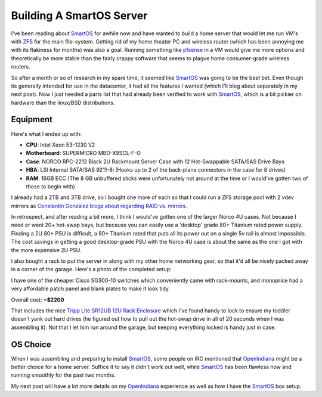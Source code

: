 Building A SmartOS Server
=========================

I've been reading about SmartOS_ for awhile now and have wanted to
build a home server that would let me run VM's with ZFS_ for the main
file-system. Getting rid of my home theater PC and wireless router
(which has been annoying me with its flakiness for months) was also a
goal. Running something like pfsense_ in a VM would give me more
options and theoretically be more stable than the fairly crappy
software that seems to plague home consumer-grade wireless routers.

So after a month or so of research in my spare time, it seemed like
SmartOS_ was going to be the best bet. Even though its generally
intended for use in the datacenter, it had all the features I wanted
(which I'll blog about separately in my next post). Now I just needed a
parts list that had already been verified to work with SmartOS_, which
is a bit pickier on hardware than the linux/BSD distributions.

Equipment
---------

Here's what I ended up with:

- **CPU**: Intel Xeon E3-1230 V2
- **Motherboard**: SUPERMICRO MBD-X9SCL-F-O
- **Case**: NORCO RPC-2212 Black 2U Rackmount Server Case with 12 Hot-Swappable
  SATA/SAS Drive Bays
- **HBA**: LSI Internal SATA/SAS 9211-8i (Hooks up to 2 of the back-plane
  connectors in the case for 8 drives)
- **RAM**: 16GB ECC (The 8 GB unbuffered sticks were unfortunately not around
  at the time or I would've gotten two of those to begin with)

I already had a 2TB and 3TB drive, so I bought one more of each so that I
could run a ZFS storage pool with 2 vdev mirrors as `Constantin Gonzalez
blogs about regarding RAID vs. mirrors <http://constantin.glez.de/blog/2010/01/home-server-raid-greed-and-why-mirroring-still-best>`_.

In retrospect, and after reading a bit more, I think I would've gotten one of
the larger Norco 4U cases. Not because I need or want 20+ hot-swap bays, but
because you can easily use a 'desktop' grade 80+ Titanium rated power supply.
Finding a 2U 80+ PSU is difficult, a 80+ Titanium rated that puts all its power
out on a single 5v rail is almost impossible. The cost savings in getting a
good desktop-grade PSU with the Norco 4U case is about the same as the one I
got with the more expensive 2U PSU.

I also bought a rack to put the server in along with my other home
networking gear, so that it'd all be nicely packed away in a corner of
the garage. Here's a photo of the completed setup:

.. image:: /_static/garage_server.jpg
    :align: center
    :alt: My home-server rack

I have one of the cheaper Cisco SG300-10 switches which conveniently
came with rack-mounts, and monoprice had a very affordable patch panel
and blank plates to make it look tidy.

Overall cost: **~$2200**

That includes the nice `Tripp Lite SR12UB 12U Rack Enclosure <http://www.amazon.com/Tripp-Lite-Enclosure-Cabinet-33-Inch/dp/B0043WF9E8/ref=pd_cp_e_1>`_ which I've found
handy to lock to ensure my toddler doesn't yank out hard drives (he figured out
how to pull out the hot-swap drive in all of 20 seconds when I was assembling
it). Not that I let him run around the garage, but keeping everything locked
is handy just in case.

OS Choice
---------

When I was assembling and preparing to install SmartOS_, some people on IRC
mentioned that OpenIndiana_ might be a better choice for a home server. Suffice
it to say it didn't work out well, while SmartOS_ has been flawless now and
running smoothly for the past two months.

My next post will have a lot more details on my OpenIndiana_ experience as well
as how I have the SmartOS_ box setup.


.. _OpenIndiana: http://openindiana.org/
.. _pfsense: http://www.pfsense.org/
.. _SmartOS: http://smartos.org/
.. _ZFS: http://en.wikipedia.org/wiki/ZFS

.. author:: default
.. categories:: SmartOS
.. comments::
